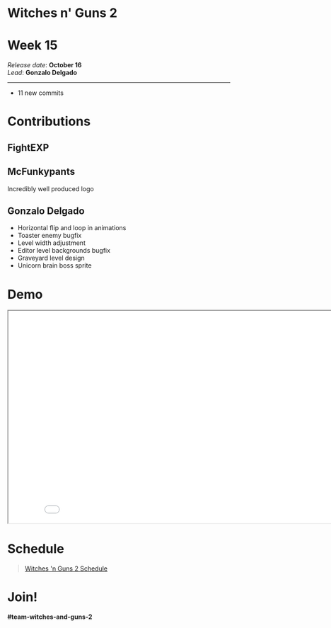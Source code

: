 #+OPTIONS: reveal_title_slide:nil reveal_center:t reveal_progress:t reveal_history:nil reveal_control:t
#+OPTIONS: reveal_rolling_links:t reveal_keyboard:t reveal_overview:t num:nil
#+OPTIONS: toc:0
#+REVEAL_ROOT: https://cdnjs.cloudflare.com/ajax/libs/reveal.js/3.9.2/
#+REVEAL_MARGIN: 0.2
#+REVEAL_MIN_SCALE: 0.8
#+REVEAL_TRANS: fast
#+REVEAL_THEME: blood


* Witches n' Guns 2

  #+BEGIN_export html
  <h1>Week 15</h1>
  <em>Release date</em>: <strong>October 16</strong><br>
  <em>Lead</em>: <strong>Gonzalo Delgado</strong>
  <hr>
  #+END_export

  - 11 new commits

* Contributions

** FightEXP
   #+ATTR_HTML: :width 400 :style image-rendering:pixelated;float:left
   [[./demo/images/Sprite1 Wip/spritetest_run.png]]

   #+ATTR_HTML: :width 400 :style image-rendering:pixelated;float:left
   [[./demo/images/Sprite1 Wip/Concept gun.png]]

** McFunkypants

   Incredibly well produced logo
   #+ATTR_HTML: :width 960 :style image-rendering:pixelated
   [[./demo/images/logo.png]]

** Gonzalo Delgado

   - Horizontal flip and loop in animations
   - Toaster enemy bugfix
   - Level width adjustment
   - Editor level backgrounds bugfix
   - Graveyard level design
   - Unicorn brain boss sprite
   #+ATTR_HTML: :height 240 :style image-rendering:pixelated
   [[./demo/images/unibrain.png]]

* Demo

#+BEGIN_export html
<iframe src="./demo/index.html" width="852" height="480"></iframe>
#+END_export

* Schedule

#+BEGIN_export html
<blockquote class="trello-board-compact">
  <a href="https://trello.com/b/MYl1KS07/witches-n-guns-2">
  Witches 'n Guns 2 Schedule
  </a>
</blockquote>
<script src="https://p.trellocdn.com/embed.min.js"></script>
#+END_export

* Join!

  *#team-witches-and-guns-2*

